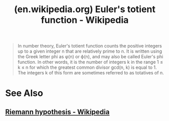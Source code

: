 :PROPERTIES:
:ID:       11b422e7-3f78-403a-8c94-a4371191d82f
:ROAM_REFS: https://en.wikipedia.org/wiki/Euler's_totient_function
:END:
#+title: (en.wikipedia.org) Euler's totient function - Wikipedia
#+filetags: :mathematics:website:

#+begin_quote
  In number theory, Euler's totient function counts the positive integers up to a given integer n that are relatively prime to n.  It is written using the Greek letter phi as φ(n) or ϕ(n), and may also be called Euler's phi function.  In other words, it is the number of integers k in the range 1 ≤ k ≤ n for which the greatest common divisor gcd(n, k) is equal to 1.  The integers k of this form are sometimes referred to as totatives of n.
#+end_quote
* See Also
** [[id:82fb19d5-4914-4ed3-9b21-24a2126987b7][Riemann hypothesis - Wikipedia]]
